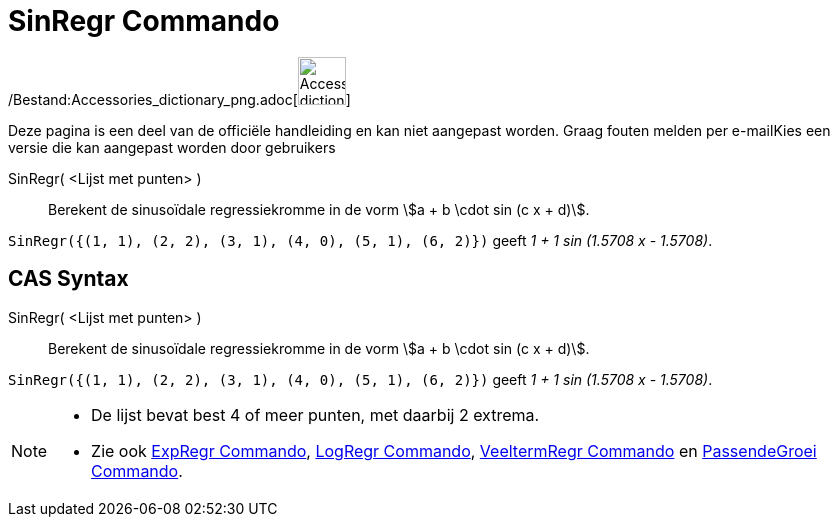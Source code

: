 = SinRegr Commando
:page-en: commands/FitSin_Command
ifdef::env-github[:imagesdir: /nl/modules/ROOT/assets/images]

/Bestand:Accessories_dictionary_png.adoc[image:48px-Accessories_dictionary.png[Accessories
dictionary.png,width=48,height=48]]

Deze pagina is een deel van de officiële handleiding en kan niet aangepast worden. Graag fouten melden per
e-mail[.mw-selflink .selflink]##Kies een versie die kan aangepast worden door gebruikers##

SinRegr( <Lijst met punten> )::
  Berekent de sinusoïdale regressiekromme in de vorm stem:[a + b \cdot sin (c x + d)].

[EXAMPLE]
====

`++SinRegr({(1, 1), (2, 2), (3, 1), (4, 0), (5, 1), (6, 2)})++` geeft _1 + 1 sin (1.5708 x - 1.5708)_.

====

== CAS Syntax

SinRegr( <Lijst met punten> )::
  Berekent de sinusoïdale regressiekromme in de vorm stem:[a + b \cdot sin (c x + d)].

[EXAMPLE]
====

`++SinRegr({(1, 1), (2, 2), (3, 1), (4, 0), (5, 1), (6, 2)})++` geeft _1 + 1 sin (1.5708 x - 1.5708)_.

====

[NOTE]
====

* De lijst bevat best 4 of meer punten, met daarbij 2 extrema.
* Zie ook xref:/commands/ExpRegr.adoc[ExpRegr Commando], xref:/commands/LogRegr.adoc[LogRegr Commando],
xref:/commands/VeeltermRegr.adoc[VeeltermRegr Commando] en xref:/commands/PassendeGroei.adoc[PassendeGroei Commando].

====
